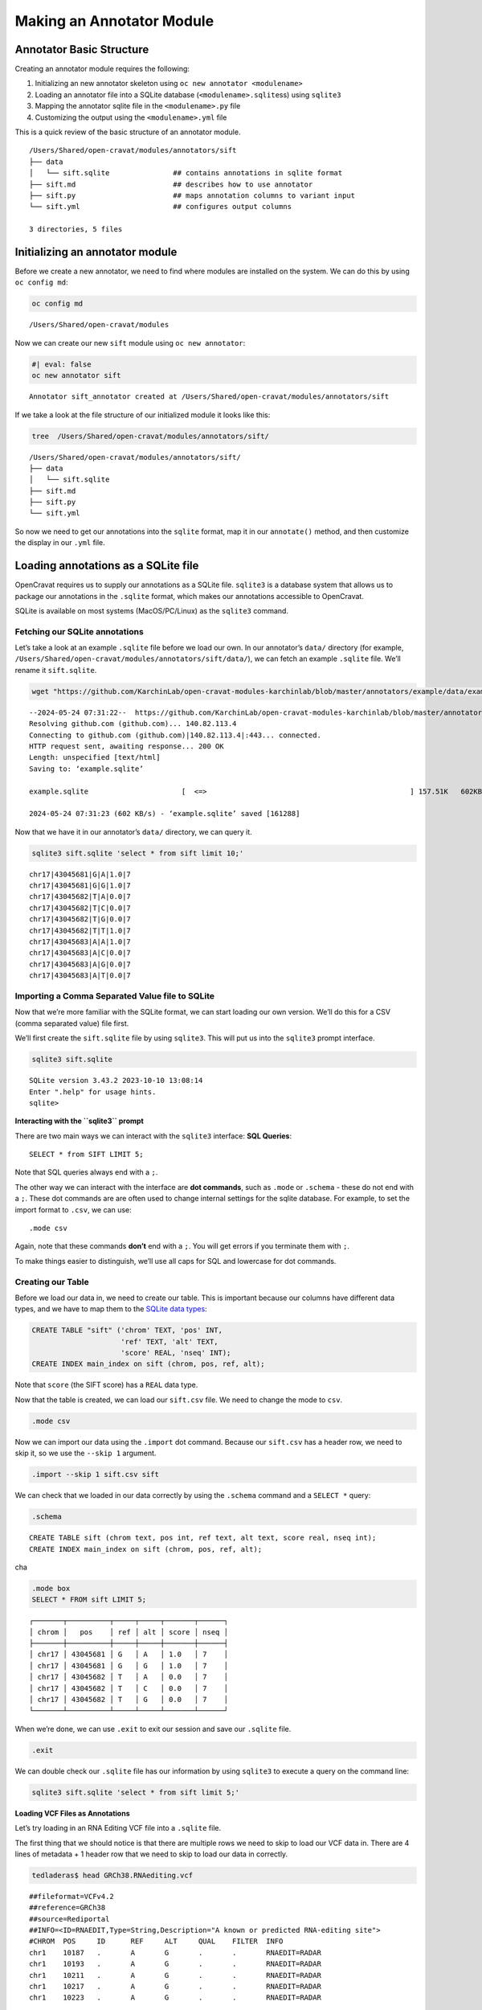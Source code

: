 ==========================
Making an Annotator Module
==========================


Annotator Basic Structure
=========================

.. raw:: html

   <iframe src="https://share.descript.com/embed/TybKsmLT2Rx" width="640" height="360" frameborder="0" allowfullscreen>

.. raw:: html

   </iframe>

.. container:: cell

   .. container:: cell-output-display

      .. container::

         .. container::

            |image1|

Creating an annotator module requires the following:

1. Initializing an new annotator skeleton using
   ``oc new annotator <modulename>``
2. Loading an annotator file into a SQLite database
   (``<modulename>.sqlite``\ ss) using ``sqlite3``
3. Mapping the annotator sqlite file in the ``<modulename>.py`` file
4. Customizing the output using the ``<modulename>.yml`` file

This is a quick review of the basic structure of an annotator module.

.. container:: cell

   .. container:: cell-output-display

      .. container::

         .. container::

            |image2|

::

   /Users/Shared/open-cravat/modules/annotators/sift
   ├── data
   │   └── sift.sqlite               ## contains annotations in sqlite format
   ├── sift.md                       ## describes how to use annotator
   ├── sift.py                       ## maps annotation columns to variant input
   └── sift.yml                      ## configures output columns

   3 directories, 5 files

Initializing an annotator module
================================

Before we create a new annotator, we need to find where modules are
installed on the system. We can do this by using ``oc config md``:

.. code:: {bash}

   oc config md

::

   /Users/Shared/open-cravat/modules

Now we can create our new ``sift`` module using ``oc new annotator``:

.. code:: {bash}

   #| eval: false
   oc new annotator sift

::

   Annotator sift_annotator created at /Users/Shared/open-cravat/modules/annotators/sift

If we take a look at the file structure of our initialized module it
looks like this:

.. code:: {bash}

   tree  /Users/Shared/open-cravat/modules/annotators/sift/

::

   /Users/Shared/open-cravat/modules/annotators/sift/
   ├── data
   │   └── sift.sqlite
   ├── sift.md
   ├── sift.py
   └── sift.yml

So now we need to get our annotations into the ``sqlite`` format, map it
in our ``annotate()`` method, and then customize the display in our
``.yml`` file.

Loading annotations as a SQLite file
====================================

OpenCravat requires us to supply our annotations as a SQLite file.
``sqlite3`` is a database system that allows us to package our
annotations in the ``.sqlite`` format, which makes our annotations
accessible to OpenCravat.

SQLite is available on most systems (MacOS/PC/Linux) as the ``sqlite3``
command.

Fetching our SQLite annotations
-------------------------------

.. raw:: html

   <iframe src="https://share.descript.com/embed/i8O7qSP87s4" width="640" height="360" frameborder="0" allowfullscreen>

.. raw:: html

   </iframe>

Let’s take a look at an example ``.sqlite`` file before we load our own.
In our annotator’s ``data/`` directory (for example,
``/Users/Shared/open-cravat/modules/annotators/sift/data/``), we can
fetch an example ``.sqlite`` file. We’ll rename it ``sift.sqlite``.

.. code:: bash

   wget "https://github.com/KarchinLab/open-cravat-modules-karchinlab/blob/master/annotators/example/data/example.sqlite?raw=true" -O sift.sqlite

::

   --2024-05-24 07:31:22--  https://github.com/KarchinLab/open-cravat-modules-karchinlab/blob/master/annotators/example/data/example.sqlite
   Resolving github.com (github.com)... 140.82.113.4
   Connecting to github.com (github.com)|140.82.113.4|:443... connected.
   HTTP request sent, awaiting response... 200 OK
   Length: unspecified [text/html]
   Saving to: ‘example.sqlite’

   example.sqlite                      [  <=>                                                ] 157.51K   602KB/s    in 0.3s    

   2024-05-24 07:31:23 (602 KB/s) - ‘example.sqlite’ saved [161288]

Now that we have it in our annotator’s ``data/`` directory, we can query
it.

.. code:: bash

   sqlite3 sift.sqlite 'select * from sift limit 10;'

::

   chr17|43045681|G|A|1.0|7
   chr17|43045681|G|G|1.0|7
   chr17|43045682|T|A|0.0|7
   chr17|43045682|T|C|0.0|7
   chr17|43045682|T|G|0.0|7
   chr17|43045682|T|T|1.0|7
   chr17|43045683|A|A|1.0|7
   chr17|43045683|A|C|0.0|7
   chr17|43045683|A|G|0.0|7
   chr17|43045683|A|T|0.0|7

Importing a Comma Separated Value file to SQLite
------------------------------------------------

.. raw:: html

   <iframe src="https://share.descript.com/embed/nZAa2LJpI9S" width="640" height="360" frameborder="0" allowfullscreen>

.. raw:: html

   </iframe>

Now that we’re more familiar with the SQLite format, we can start
loading our own version. We’ll do this for a CSV (comma separated value)
file first.

We’ll first create the ``sift.sqlite`` file by using ``sqlite3``. This
will put us into the ``sqlite3`` prompt interface.

.. code:: sql

   sqlite3 sift.sqlite

::

   SQLite version 3.43.2 2023-10-10 13:08:14
   Enter ".help" for usage hints.
   sqlite>

.. container::

      **Interacting with the ``sqlite3`` prompt**

      There are two main ways we can interact with the ``sqlite3``
      interface: **SQL Queries**:

      ::

         SELECT * from SIFT LIMIT 5;

      Note that SQL queries always end with a ``;``.

      The other way we can interact with the interface are **dot
      commands**, such as ``.mode`` or ``.schema`` - these do not end
      with a ``;``. These dot commands are are often used to change
      internal settings for the sqlite database. For example, to set the
      import format to ``.csv``, we can use:

      ::

         .mode csv

      Again, note that these commands **don’t** end with a ``;``. You
      will get errors if you terminate them with ``;``.

      To make things easier to distinguish, we’ll use all caps for SQL
      and lowercase for dot commands.

Creating our Table
------------------

Before we load our data in, we need to create our table. This is
important because our columns have different data types, and we have to
map them to the `SQLite data
types <https://www.sqlite.org/draft/datatype3.html>`__:

.. code:: sql

   CREATE TABLE "sift" ('chrom' TEXT, 'pos' INT, 
                        'ref' TEXT, 'alt' TEXT, 
                        'score' REAL, 'nseq' INT);
   CREATE INDEX main_index on sift (chrom, pos, ref, alt);

Note that ``score`` (the SIFT score) has a ``REAL`` data type.

Now that the table is created, we can load our ``sift.csv`` file. We
need to change the mode to ``csv``.

.. code:: sql

   .mode csv

Now we can import our data using the ``.import`` dot command. Because
our ``sift.csv`` has a header row, we need to skip it, so we use the
``--skip 1`` argument.

.. code:: sql

   .import --skip 1 sift.csv sift

We can check that we loaded in our data correctly by using the
``.schema`` command and a ``SELECT *`` query:

.. code:: sql

   .schema

::

   CREATE TABLE sift (chrom text, pos int, ref text, alt text, score real, nseq int);
   CREATE INDEX main_index on sift (chrom, pos, ref, alt);

cha

.. code:: sql

   .mode box
   SELECT * FROM sift LIMIT 5;

::

   ┌───────┬──────────┬─────┬─────┬───────┬──────┐
   │ chrom │   pos    │ ref │ alt │ score │ nseq │
   ├───────┼──────────┼─────┼─────┼───────┼──────┤
   │ chr17 │ 43045681 │ G   │ A   │ 1.0   │ 7    │
   │ chr17 │ 43045681 │ G   │ G   │ 1.0   │ 7    │
   │ chr17 │ 43045682 │ T   │ A   │ 0.0   │ 7    │
   │ chr17 │ 43045682 │ T   │ C   │ 0.0   │ 7    │
   │ chr17 │ 43045682 │ T   │ G   │ 0.0   │ 7    │
   └───────┴──────────┴─────┴─────┴───────┴──────┘

When we’re done, we can use ``.exit`` to exit our session and save our
``.sqlite`` file.

.. code:: sql

   .exit

We can double check our ``.sqlite`` file has our information by using
``sqlite3`` to execute a query on the command line:

.. code:: sql

   sqlite3 sift.sqlite 'select * from sift limit 5;'

.. container::

      **Loading VCF Files as Annotations**

      Let’s try loading in an RNA Editing VCF file into a ``.sqlite``
      file.

      The first thing that we should notice is that there are multiple
      rows we need to skip to load our VCF data in. There are 4 lines of
      metadata + 1 header row that we need to skip to load our data in
      correctly.

      .. code:: bash

         tedladeras$ head GRCh38.RNAediting.vcf 

      ::

         ##fileformat=VCFv4.2
         ##reference=GRCh38
         ##source=Rediportal
         ##INFO=<ID=RNAEDIT,Type=String,Description="A known or predicted RNA-editing site">
         #CHROM  POS     ID      REF     ALT     QUAL    FILTER  INFO
         chr1    10187   .       A       G       .       .       RNAEDIT=RADAR
         chr1    10193   .       A       G       .       .       RNAEDIT=RADAR
         chr1    10211   .       A       G       .       .       RNAEDIT=RADAR
         chr1    10217   .       A       G       .       .       RNAEDIT=RADAR
         chr1    10223   .       A       G       .       .       RNAEDIT=RADAR

      Again, we create our database:

      ::

         sqlite3 vcf.sqlite

      Then we can define our table:

      .. code:: sql

         create table "vcf" ("chrom" TEXT, "pos" INT, "id" TEXT, 
                             "ref" TEXT, "alt" TEXT, "qual" INT, 
                             "filter" TEXT, "info" TEXT);

      And then we can load our VCF file. Note that we need to skip 5
      rows (VCF file metadata and the header row) to load our data in.

      .. code:: sql

         .mode tabs
         .import --skip 5 GRCh38.RNAediting.vcf vcf

      Then we can check that we loaded the data correctly:

      .. code:: sql

         .mode box
         select * from vcf limit 10;

      Finally, now that we’re satisfied, we can ``.exit``:

      .. code:: sql

         .exit

Mapping our annotator file
==========================

.. raw:: html

   <iframe src="https://share.descript.com/embed/rrjQ71QQRHY" width="640" height="360" frameborder="0" allowfullscreen>

.. raw:: html

   </iframe>

Now that our data is loaded into our ``.sqlite`` file, we need to set up
our mapping. If we look in ``sift.py``, we’ll see there are stubs for
three methods: ``setup()``, ``annotate()``, and ``cleanup()``:

.. container:: cell

   .. container:: cell-output-display

      .. container::

         .. container::

            |image3|

This is what the ``.py`` file looks like:

.. code:: bash

   cat /Users/Shared/open-cravat/modules/annotators/sift/sift.py

::

   import sys
   from cravat import BaseAnnotator
   from cravat import InvalidData
   import sqlite3
   import os

   class CravatAnnotator(BaseAnnotator):

       def setup(self): 
           """
           Set up data sources. 
           Cravat will automatically make a connection to 
           data/example_annotator.sqlite using the sqlite3 python module. The 
           sqlite3.Connection object is stored as self.dbconn, and the 
           sqlite3.Cursor object is stored as self.cursor.
           """
           pass
       
       def annotate(self, input_data, secondary_data=None):
           """
           The annotator parent class will call annotate for each line of the 
           input file. It takes one positional argument, input_data, and one
           keyword argument, secondary_data.
           
           input_data is a dictionary containing the data from the current input 
           line. The keys depend on what what file is used as the input, which can 
           be changed in the module_name.yml file. 
           Variant level includes the following keys: 
               ('uid', 'chrom', 'pos', 'ref_base', 'alt_base')
           Variant level crx files expand the key set to include:
               ('hugo', 'transcript','so','all_mappings')
           Gene level files include
               ('hugo', 'num_variants', 'so', 'all_so')
           
           secondary_data is used to allow an annotator to access the output of
           other annotators. It is described in more detail in the CRAVAT 
           documentation.
           
           annotate should return a dictionary with keys matching the column names
           defined in example_annotator.yml. Extra column names will be ignored, 
           and absent column names will be filled with None. Check your output
           carefully to ensure that your data is ending up where you intend.
           """
           out = {}
           out['placeholder_annotation'] = 'placeholder value'
           return out
       
       def cleanup(self):
           """
           cleanup is called after every input line has been processed. Use it to
           close database connections and file handlers. Automatically opened
           database connections are also automatically closed.
           """
           pass
           
   if __name__ == '__main__':
       annotator = CravatAnnotator(sys.argv)
       annotator.run()

We will focus on the ``annotate()`` method first.

``annotate()`` method
---------------------

Our ``annotate()`` method is where we map our annotations in our
``.sqlite`` file to an input called ``input_data``. ``input_data``
essentially is a single row of our genomic file to annotate represented
as a dictionary.

This is what our ``input_data`` list looks like:

.. container:: cell

   .. container:: cell-output-display

      .. container::

         .. container::

            |image4|

In order to annotate our file, we need to map each relevant element of
``input_data`` to a column in our ``.sqlite`` file.

.. container:: columns

   .. container:: column

      .. figure:: images/mapping.jpg
         :alt: Mapping between ``input_data`` and our ``sift`` table

         Mapping between ``input_data`` and our ``sift`` table

   .. container:: column

      .. code:: python

         chrom = input_data["chrom"]
         pos = input_data["pos"]
         query = (f'select score, nseq from sift' \
                   'where chrom="{chrom}"'\
                   'and pos="{pos}"')
         self.cursor.execute(query)
         result = self.cursor.fetchone()

The first thing we do is we extract ``chrom`` and ``pos`` from our list:

.. code:: python

   chrom = input_data["chrom"]
   pos = input_data["pos"]

Let’s look at our query next.

.. code:: python

   query = (f'select score, nseq from sift' \
             'where chrom="{chrom}"'\
             'and pos="{pos}"')

Note that we are querying our table, so the table’s column is on the
left size, and the input_data field is on the left. We are using
variable substitution in our query to match the value to ``chrom`` in
our table. In other words, our query works like this:

::

   where chrom ="{chrom}"
         ^^^^.     ^^^^
         sift      input_data
         table

Finally, we execute our query by using the ``execute()`` method that was
inherited in our class definition.

.. code:: python

   self.cursor.execute(query)
   result = self.cursor.fetchone()

The last bit calculates a new column, called ``prediction`` based on the
actual SIFT score. We call everthing below

.. code:: python

       if result is not None:
           score = result[0]
           num_seq = result[1]
           if score <= 0.05:
               prediction = 'Damaging'
           else:
               prediction = 'Tolerated'

Finally, we return our annotations as a dictionary. If there was no
result, we return ``None``:

.. code:: python

           return {
               'score': score,
               'seq_count': num_seq,
               'prediction': prediction,
           }
       else:
           return None

Our final ``annotate()`` method looks like this:

.. code:: python

   def annotate(self, input_data, secondary_data=None):
       chrom = input_data['chrom']
       pos = input_data['pos']
       ref_base = input_data['ref_base']
       alt_base = input_data['alt_base']
       query = f'select score, nseq from sift where chrom="{chrom}" and pos={pos} and ref="{ref_base}" and alt="{alt_base}";'
       self.cursor.execute(query)
       result = self.cursor.fetchone()
       if result is not None:
           score = result[0]
           num_seq = result[1]
           if score <= 0.05:
               prediction = 'Damaging'
           else:
               prediction = 'Tolerated'
           return {
               'score': score,
               'seq_count': num_seq,
               'prediction': prediction,
           }
       else:
           return None

Configure ``sift_annotator.yml``
================================

Now that our ``annotate()`` method is filled in, we need to configure
how our annotations will be displayed.

.. code:: {bash}

   #| eval: false
   cat /Users/Shared/open-cravat/modules/annotators/sift_annotator/sift_annotator.yml

::

   # 'title' is the name of the module that will be displayed to the user
   title: Annotator Template

   # 'version' is the version of the annotator. It is primarily used when 
   # publishing a module, but is required for all modules.
   version: 0.0.1

   # 'type' is the type of module described by this .yml file. In this case it is
   # 'annotator'
   type: annotator

   # 'level' is 'variant' or 'gene'
   level: variant

   # output_columns has the columns that will be included in the output file.
   # The columns are defined in a list. Each column has three required keys:
   # name, title, and type.
   output_columns:
     # name is the internal name and is the key used to identify the column in the
     # dictionary returned by the annotate method of annotator_name.py
   - name: placeholder_annotation
     # title is the display name of this column, similar to the title of the module.
     # It can be changed without affecting the functionality of CRAVAT
     title: Placeholder Annotation
     # type is the data type of the value. It is primarily used when storing the 
     # results in a database. It may be one of string, int, or float.
     type: string

   # description is a short description of what the annotator does. Try to limit it
   # to around 80 characters.
   description: Template annotator. If you see this description in production, someone is wrong.

   # developer is you!
   developer:
     name: ''
     organization: ''
     email: ''
     website: ''
     citation: ''

After filling it out and cleaning it up, your ``sift_annotator.yml``
should look like this:

::

   title: Sift Annotator
   version: 0.0.1
   type: annotator
   level: variant

   output_columns:
   - name: prediction
     title: Prediction
     type: string
   - name: score
     title: Score
     type: float
   - name: seq_count
     title: Seqs at Position
     type: int

   description: Annotates variants with sift scores and categories

   [....]

Test it out!
============

Requirements for publishing in the OpenCravat store
===================================================

.. |image1| image:: making_annotator_modules_files/figure-rst/mermaid-figure-1.png
   :width: 1.75in
   :height: 3.7in
.. |image2| image:: making_annotator_modules_files/figure-rst/mermaid-figure-4.png
   :width: 4.8in
   :height: 2.83in
.. |image3| image:: making_annotator_modules_files/figure-rst/mermaid-figure-3.png
   :width: 3.64in
   :height: 2.26in
.. |image4| image:: making_annotator_modules_files/figure-rst/mermaid-figure-2.png
   :width: 1.46in
   :height: 1.58in
